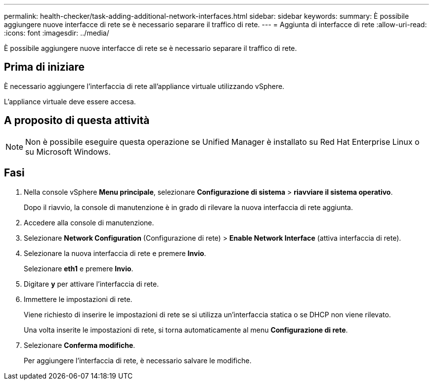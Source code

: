---
permalink: health-checker/task-adding-additional-network-interfaces.html 
sidebar: sidebar 
keywords:  
summary: È possibile aggiungere nuove interfacce di rete se è necessario separare il traffico di rete. 
---
= Aggiunta di interfacce di rete
:allow-uri-read: 
:icons: font
:imagesdir: ../media/


[role="lead"]
È possibile aggiungere nuove interfacce di rete se è necessario separare il traffico di rete.



== Prima di iniziare

È necessario aggiungere l'interfaccia di rete all'appliance virtuale utilizzando vSphere.

L'appliance virtuale deve essere accesa.



== A proposito di questa attività

[NOTE]
====
Non è possibile eseguire questa operazione se Unified Manager è installato su Red Hat Enterprise Linux o su Microsoft Windows.

====


== Fasi

. Nella console vSphere *Menu principale*, selezionare *Configurazione di sistema* > *riavviare il sistema operativo*.
+
Dopo il riavvio, la console di manutenzione è in grado di rilevare la nuova interfaccia di rete aggiunta.

. Accedere alla console di manutenzione.
. Selezionare *Network Configuration* (Configurazione di rete) > *Enable Network Interface* (attiva interfaccia di rete).
. Selezionare la nuova interfaccia di rete e premere *Invio*.
+
Selezionare *eth1* e premere *Invio*.

. Digitare *y* per attivare l'interfaccia di rete.
. Immettere le impostazioni di rete.
+
Viene richiesto di inserire le impostazioni di rete se si utilizza un'interfaccia statica o se DHCP non viene rilevato.

+
Una volta inserite le impostazioni di rete, si torna automaticamente al menu *Configurazione di rete*.

. Selezionare *Conferma modifiche*.
+
Per aggiungere l'interfaccia di rete, è necessario salvare le modifiche.


